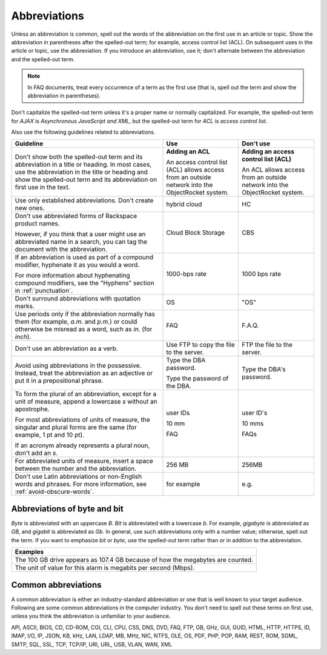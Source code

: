 .. _abbreviations:

=============
Abbreviations
=============

Unless an abbreviation is common, spell out the words of the abbreviation on
the first use in an article or topic. Show the abbreviation in parentheses
after the spelled-out term; for example, access control list (ACL). On
subsequent uses in the article or topic, use the abbreviation. If you introduce
an abbreviation, use it; don't alternate between the abbreviation and the
spelled-out term.

.. note::

   In FAQ documents, treat every occurrence of a term as the first use (that
   is, spell out the term and show the abbreviation in parentheses).

Don't capitalize the spelled-out term unless it's a proper name or normally
capitalized. For example, the spelled-out term for *AJAX* is *Asynchronous
JavaScript and XML*, but the spelled-out term for *ACL* is *access control
list*.

Also use the following guidelines related to abbreviations.

.. list-table::
   :widths: 50 25 25
   :header-rows: 1

   * - Guideline
     - Use
     - Don't use
   * - Don't show both the spelled-out term and its abbreviation in a title or
       heading. In most cases, use the abbreviation in the title or heading and
       show the spelled-out term and its abbreviation on first use in the text.
     - **Adding an ACL**

       An access control list (ACL) allows access from an outside network into
       the ObjectRocket system.
     - **Adding an access control list (ACL)**

       An ACL allows access from an outside network into the ObjectRocket
       system.
   * - Use only established abbreviations. Don't create new ones.
     - hybrid cloud
     - HC
   * - Don't use abbreviated forms of Rackspace product names.

       However, if you think that a user might use an abbreviated name in a
       search, you can tag the document with the abbreviation.
     - Cloud Block Storage
     - CBS
   * - If an abbreviation is used as part of a compound modifier, hyphenate it
       as you would a word.

       For more information about hyphenating compound modifiers, see the
       "Hyphens" section in :ref:`punctuation`.
     - 1000-bps rate
     - 1000 bps rate
   * - Don't surround abbreviations with quotation marks.
     - OS
     - "OS"
   * - Use periods only if the abbreviation normally has them (for example,
       *a.m.* and *p.m.*) or could otherwise be misread as a word, such as
       *in.* (for *inch*).
     - FAQ
     - F.A.Q.
   * - Don't use an abbreviation as a verb.
     - Use FTP to copy the file to the server.
     - FTP the file to the server.
   * - Avoid using abbreviations in the possessive. Instead, treat the
       abbreviation as an adjective or put it in a prepositional phrase.
     - Type the DBA password.

       Type the password of the DBA.
     - Type the DBA's password.
   * - To form the plural of an abbreviation, except for a unit of measure,
       append a lowercase *s* without an apostrophe.

       For most abbreviations of units of measure, the singular and plural
       forms are the same (for example, 1 pt and 10 pt).

       If an acronym already represents a plural noun, don't add an *s*.
     - user IDs

       10 mm

       FAQ
     - user ID's

       10 mms

       FAQs
   * - For abbreviated units of measure, insert a space between the number and
       the abbreviation.
     - 256 MB
     - 256MB
   * - Don't use Latin abbreviations or non-English words and phrases. For
       more information, see :ref:`avoid-obscure-words`.
     - for example
     - e.g.

Abbreviations of byte and bit
~~~~~~~~~~~~~~~~~~~~~~~~~~~~~

*Byte* is abbreviated with an uppercase *B*. *Bit* is abbreviated with a
lowercase *b*. For example, *gigabyte* is abbreviated as *GB*, and
*gigabit* is abbreviated as *Gb*. In general, use such abbreviations
only with a number value; otherwise, spell out the term. If you want to
emphasize *bit* or *byte*, use the spelled-out term rather than or in
addition to the abbreviation.

.. list-table::
   :widths: 100
   :header-rows: 1

   * - Examples
   * - The 100 GB drive appears as 107.4 GB because of how the megabytes
       are counted.
   * - The unit of value for this alarm is megabits per second (Mbps).

Common abbreviations
~~~~~~~~~~~~~~~~~~~~

A common abbreviation is either an industry-standard abbreviation or one that
is well known to your target audience. Following are some common abbreviations
in the computer industry. You don't need to spell out these terms on first use,
unless you think the abbreviation is unfamiliar to your audience.

API, ASCII, BIOS, CD, CD-ROM, CGI, CLI, CPU, CSS, DNS, DVD, FAQ, FTP,
GB, GHz, GUI, GUID, HTML, HTTP, HTTPS, ID, IMAP, I/O, IP, JSON, KB, kHz,
LAN, LDAP, MB, MHz, NIC, NTFS, OLE, OS, PDF, PHP, POP, RAM, REST, ROM,
SGML, SMTP, SQL, SSL, TCP, TCP/IP, URI, URL, USB, VLAN, WAN, XML
